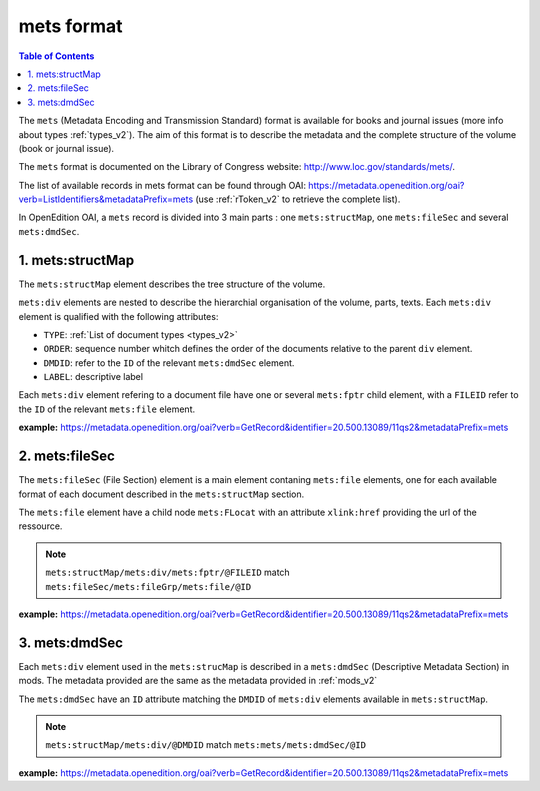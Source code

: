 mets format
=============================

.. contents:: Table of Contents
   :depth: 2

The ``mets`` (Metadata Encoding and Transmission Standard) format is available for books and journal issues (more info about types :ref:`types_v2`). The aim of this format is to describe the metadata and the complete structure of the volume (book or journal issue). 

The ``mets`` format is documented on the Library of Congress website: http://www.loc.gov/standards/mets/.

The list of available records in mets format can be found through OAI: https://metadata.openedition.org/oai?verb=ListIdentifiers&metadataPrefix=mets (use :ref:`rToken_v2` to retrieve the complete list).

In OpenEdition OAI, a ``mets`` record is divided into 3 main parts : one ``mets:structMap``, one ``mets:fileSec`` and several ``mets:dmdSec``.


.. _metsstructmap_v2:

1. mets:structMap
---------------------

The ``mets:structMap`` element describes the tree structure of the volume.

``mets:div`` elements are nested to describe the hierarchial organisation of the volume, parts, texts. Each ``mets:div`` element is qualified with the following attributes:

* ``TYPE``:  :ref:`List of document types <types_v2>` 
* ``ORDER``: sequence number whitch defines the order of the documents relative to the parent ``div`` element.
* ``DMDID``: refer to the ``ID`` of the relevant ``mets:dmdSec`` element.
* ``LABEL``: descriptive label 

Each ``mets:div`` element refering to a document file have one or several ``mets:fptr`` child element, with a ``FILEID`` refer to the ``ID`` of the relevant ``mets:file`` element.

**example:** https://metadata.openedition.org/oai?verb=GetRecord&identifier=20.500.13089/11qs2&metadataPrefix=mets

.. code-block:: xml
    :linenos:

     <mets:div LABEL="Théâtres d&#039;Orient" TYPE="part" DMDID="MD_OB_momeditions_18766" ID="SM_OB_momeditions_18766" ORDER="4">
       <mets:div LABEL="The parodos of the Greek theatres through time: from the Classical to the Roman imperial period" TYPE="chapter" DMDID="MD_OB_momeditions_18771" ID="SM_OB_momeditions_18771" ORDER="1">
         <mets:fptr FILEID="F_OB_momeditions_basictei_18771"/>
         <mets:fptr FILEID="F_OB_momeditions_tei_18771"/>
         <mets:fptr FILEID="F_OB_momeditions_xhtml_18771"/>
         <mets:fptr FILEID="F_OB_momeditions_pdf_18771"/>
       </mets:div>
       <mets:div LABEL="Parodos ou aditus ?" TYPE="chapter" DMDID="MD_OB_momeditions_18781" ID="SM_OB_momeditions_18781" ORDER="2">
         <mets:fptr FILEID="F_OB_momeditions_basictei_18781"/>
         <mets:fptr FILEID="F_OB_momeditions_tei_18781"/>
         <mets:fptr FILEID="F_OB_momeditions_xhtml_18781"/>
         <mets:fptr FILEID="F_OB_momeditions_pdf_18781"/>
       </mets:div>
       <mets:div LABEL="Formes architecturales et fonctions de l’aditus maximus dans les théâtres du Proche‑Orient romain" TYPE="chapter" DMDID="MD_OB_momeditions_18791" ID="SM_OB_momeditions_18791" ORDER="3">
         <mets:fptr FILEID="F_OB_momeditions_basictei_18791"/>
         <mets:fptr FILEID="F_OB_momeditions_tei_18791"/>
         <mets:fptr FILEID="F_OB_momeditions_xhtml_18791"/>
         <mets:fptr FILEID="F_OB_momeditions_pdf_18791"/>
       </mets:div>
     </mets:div>



2. mets:fileSec
----------------------


The ``mets:fileSec`` (File Section)  element is a main element contaning ``mets:file`` elements, one for each available format of each document described in the ``mets:structMap`` section.

The ``mets:file`` element have a child node ``mets:FLocat`` with an attribute ``xlink:href`` providing the url of the ressource.

.. note :: ``mets:structMap/mets:div/mets:fptr/@FILEID`` match ``mets:fileSec/mets:fileGrp/mets:file/@ID``

**example:** https://metadata.openedition.org/oai?verb=GetRecord&identifier=20.500.13089/11qs2&metadataPrefix=mets

.. code-block:: xml
    :linenos:

    <mets:fileGrp ID="FG_OB_momeditions_18881">
      <mets:file ID="F_OB_momeditions_xhtml_18881" MIMETYPE="text/html">
        <mets:FLocat LOCTYPE="URL" xlink:href="https://books.openedition.org/momeditions/18881"/>
      </mets:file>
      <mets:file ID="F_OB_momeditions_pdf_18881" MIMETYPE="application/pdf">
        <mets:FLocat LOCTYPE="URL" xlink:href="https://books.openedition.org/momeditions/pdf/18881"/>
      </mets:file>
      <mets:file ID="F_OB_momeditions_tei_18881" MIMETYPE="text/xml">
        <mets:FLocat LOCTYPE="URL" xlink:href="https://books.openedition.org/momeditions/tei/18881"/>
      </mets:file>
      <mets:file ID="F_OB_momeditions_basictei_18881" MIMETYPE="text/xml">
        <mets:FLocat LOCTYPE="URL" xlink:href="https://books.openedition.org/momeditions/basictei/18881"/>
      </mets:file>
    </mets:fileGrp>


3. mets:dmdSec
--------------------------

Each ``mets:div`` element used in the ``mets:strucMap`` is described in a ``mets:dmdSec`` (Descriptive Metadata Section) in mods. The metadata provided are the same as the metadata provided in :ref:`mods_v2`

The ``mets:dmdSec`` have an ``ID`` attribute matching the ``DMDID`` of ``mets:div`` elements available in ``mets:structMap``.

.. note :: ``mets:structMap/mets:div/@DMDID`` match ``mets:mets/mets:dmdSec/@ID``

**example:** https://metadata.openedition.org/oai?verb=GetRecord&identifier=20.500.13089/11qs2&metadataPrefix=mets

.. code-block:: xml
    :linenos:

    <mets:dmdSec ID="MD_OB_momeditions_18781">
      <mets:mdWrap MDTYPE="MODS" MIMETYPE="text/xml">
        <mets:xmlData xmlns:mods="http://www.loc.gov/mods/v3"
          xmlns:xsi="http://www.w3.org/2001/XMLSchema-instance"
          xsi:schemaLocation="http://www.loc.gov/mods/v3 https://www.loc.gov/standards/mods/v3/mods-3-8.xsd">
          <mods:titleInfo>
            <mods:title>Parodos ou aditus ?</mods:title>
            <mods:subTitle>L’évolution des accès aux théâtres d’Ionie à l’époque impériale</mods:subTitle>
          </mods:titleInfo>
          <mods:typeOfResource authorityURI="http://purl.org/coar/resource_type/" valueURI="http://purl.org/coar/resource_type/c_3248">book part</mods:typeOfResource>
          <mods:typeOfResource authority="openedition">chapter</mods:typeOfResource>
          <mods:language>
            <mods:languageTerm type="code" authority="iso639-1">fr</mods:languageTerm>
          </mods:language>
          <mods:identifier type="doi">10.4000/11qri</mods:identifier>
          <mods:identifier type="hdl">20.500.13089/11qri</mods:identifier>
          <mods:location>
            <mods:url>https://books.openedition.org/momeditions/18781</mods:url>
          </mods:location>
          <mods:accessCondition type="license" valueURI="https://creativecommons.org/licenses/by-nc-nd/4.0/">CC-BY-NC-ND-4.0</mods:accessCondition>
          <mods:accessCondition type="restriction on access" authorityURI="http://purl.org/coar/access_right/" valueURI="http://purl.org/coar/access_right/c_abf2">open access</mods:accessCondition>
          <mods:name type="personal">
            <mods:role>
              <mods:roleTerm authority="marcrelator">aut</mods:roleTerm>
            </mods:role>
            <mods:namePart type="given">Jeanne</mods:namePart>
            <mods:namePart type="family">Capelle</mods:namePart>
          </mods:name>
          <mods:abstract xml:lang="fr">Dans l’Ionie d’époque impériale, si certains petits théâtres conservèrent leurs parodos hellénistiques, à portes d’accès à l’orchestra (Priène, Érythrées), les accès au diazôma depuis les parodos – par des portes ouvrant dans les murs de soutènement – tendirent à les concurrencer et l’espace des parodos à rétrécir (Métropolis). Dans les plus grands théâtres, les accès furent reconfigurés. Ceux de Magnésie, Éphèse et Milet adoptèrent un modèle commun, avec des parodos surélevées, donnant désormais accès à l’estrade puis au podium, sans que soient supprimés les accès bas latéraux à l’orchestra. On adopta une solution un peu différente à Smyrne et bien plus encore à Téos, seul théâtre où l’on renonça à des accès latéraux à l’orchestra aussi bien qu’à la scène. Mais jamais des aditus de type latin ne se substituèrent aux parodos, qui, à Priène, furent même entretenues et empruntées bien après la fin des spectacles, jusqu’à l’époque tardo-byzantine, jouissant d’une exceptionnelle longévité.</mods:abstract>
          <mods:abstract xml:lang="en">In Imperial-period Ionia, although some small theatres kept their Hellenistic parodos, with doors opening onto the orchestra (Priene, Erythrai), access to the diazoma from the parodos – through doors opening in the retaining walls – tended to compete with them and the space of the parodos to shrink (Metropolis). In the largest theatres, the entrances were reconfigured. The theatres of Magnesia, Ephesus and Miletus adopted a common pattern, with raised parodos giving access to the stage and then to the podium, without removing the low side entrances to the orchestra. A slightly different solution was adopted in Smyrna and even more so in Teos, the only theatre where side access to the orchestra as well as to the stage was abandoned. Yet, the Latin-style aditus never replaced the parodos, which in Priene were even maintained and well used even after the end of the performances, right up until the late Byzantine period, enjoying exceptional longevity.</mods:abstract>
          <mods:originInfo>
            <mods:dateIssued encoding="w3cdtf">2024</mods:dateIssued>
            <mods:dateOther encoding="w3cdtf" type="published_on_openedition">2024-05-29</mods:dateOther>
            <mods:place>
              <mods:placeTerm>Lyon</mods:placeTerm>
            </mods:place>
            <mods:publisher>MOM Éditions</mods:publisher>
          </mods:originInfo>
          <mods:relatedItem type="host">
            <mods:titleInfo>
              <mods:title>Les théâtres antiques et leurs entrées</mods:title>
            </mods:titleInfo>
            <mods:identifier type="eisbn" typeURI="http://id.loc.gov/vocabulary/identifiers/isbn">978-2-35668-156-0</mods:identifier>
            <mods:identifier type="pisbn" typeURI="http://id.loc.gov/vocabulary/identifiers/isbn">978-2-35668-085-3</mods:identifier>
            <mods:identifier type="hdl">20.500.13089/11qs2</mods:identifier>
            <mods:identifier type="doi">10.4000/11qs2</mods:identifier>
            <mods:part>
              <mods:extent unit="pages">
                <mods:start>63</mods:start>
                <mods:end>93</mods:end>
                <mods:list>63-93</mods:list>
              </mods:extent>
            </mods:part>
          </mods:relatedItem>
        </mets:xmlData>
      </mets:mdWrap>
    </mets:dmdSec>

